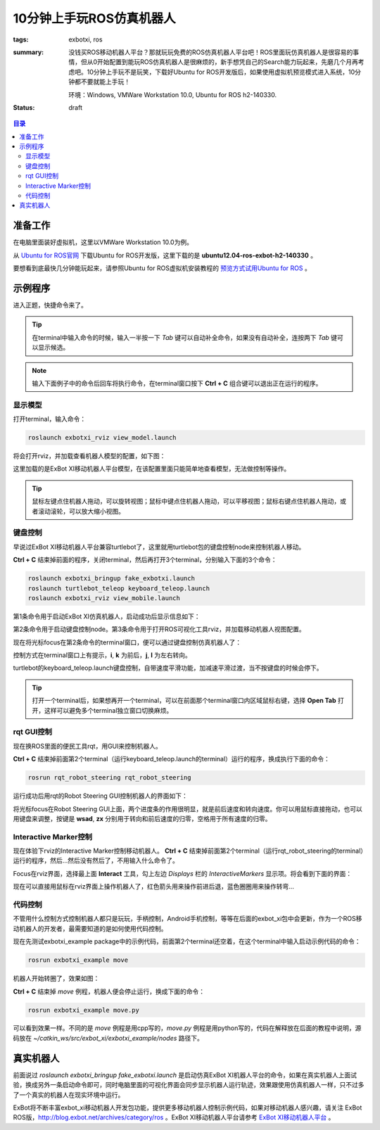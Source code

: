 10分钟上手玩ROS仿真机器人
##############################

:tags: exbotxi, ros
:summary: 没钱买ROS移动机器人平台？那就玩玩免费的ROS仿真机器人平台吧！ROS里面玩仿真机器人是很容易的事情，但从0开始配置到能玩ROS仿真机器人是很麻烦的，新手想凭自己的Search能力玩起来，先磨几个月再考虑吧。10分钟上手玩不是玩笑，下载好Ubuntu for ROS开发版后，如果使用虚拟机预览模式进入系统，10分钟都不要就能上手玩！

	环境：Windows, VMWare Workstation 10.0, Ubuntu for ROS h2-140330.

:status: draft

.. contents:: 目录

准备工作
=========
在电脑里面装好虚拟机，这里以VMWare Workstation 10.0为例。

从 `Ubuntu for ROS官网 <http://blog.exbot.net/archives/702>`_ 下载Ubuntu for ROS开发版，这里下载的是 **ubuntu12.04-ros-exbot-h2-140330** 。

要想看到底最快几分钟能玩起来，请参照Ubuntu for ROS虚拟机安装教程的 `预览方式试用Ubuntu for ROS <http://blog.exbot.net/archives/762#id4>`_ 。  

示例程序
==========
进入正题，快捷命令来了。

.. tip:: 在terminal中输入命令的时候，输入一半按一下 *Tab* 键可以自动补全命令，如果没有自动补全，连按两下 *Tab* 键可以显示候选。

.. note:: 输入下面例子中的命令后回车将执行命令，在terminal窗口按下 **Ctrl + C** 组合键可以退出正在运行的程序。

显示模型
----------
打开terminal，输入命令：

.. code-block:: ubuntu

	roslaunch exbotxi_rviz view_model.launch

将会打开rviz，并加载查看机器人模型的配置，如下图：

.. image:: {image}view1.jpg
	:alt: view model

这里加载的是ExBot XI移动机器人平台模型，在该配置里面只能简单地查看模型，无法做控制等操作。

.. tip:: 鼠标左键点住机器人拖动，可以旋转视图；鼠标中键点住机器人拖动，可以平移视图；鼠标右键点住机器人拖动，或者滚动滚轮，可以放大缩小视图。

键盘控制
----------
早说过ExBot XI移动机器人平台兼容turtlebot了，这里就用turtlebot包的键盘控制node来控制机器人移动。

**Ctrl + C** 结束掉前面的程序，关闭terminal，然后再打开3个terminal，分别输入下面的3个命令：

.. code-block:: ubuntu

	roslaunch exbotxi_bringup fake_exbotxi.launch
	roslaunch turtlebot_teleop keyboard_teleop.launch
	roslaunch exbotxi_rviz view_mobile.launch 

第1条命令用于启动ExBot XI仿真机器人，启动成功后显示信息如下：

.. image:: {image}sim.jpg
	:alt: view robot

第2条命令用于启动键盘控制node。第3条命令用于打开ROS可视化工具rviz，并加载移动机器人视图配置。

现在将光标focus在第2条命令的terminal窗口，便可以通过键盘控制仿真机器人了：

.. image:: {image}control1.jpg
	:alt: view control

控制方式在terminal窗口上有提示，**i**, **k** 为前后，**j**, **l** 为左右转向。

turtlebot的keyboard_teleop.launch键盘控制，自带速度平滑功能，加减速平滑过渡，当不按键盘的时候会停下。

.. tip:: 打开一个terminal后，如果想再开一个terminal，可以在前面那个terminal窗口内区域鼠标右键，选择 **Open Tab** 打开，这样可以避免多个terminal独立窗口切换麻烦。

rqt GUI控制
-------------
现在换ROS里面的便民工具rqt，用GUI来控制机器人。

**Ctrl + C** 结束掉前面第2个terminal（运行keyboard_teleop.launch的terminal）运行的程序，换成执行下面的命令：

.. code-block:: ubuntu

	rosrun rqt_robot_steering rqt_robot_steering 

运行成功后用rqt的Robot Steering GUI控制机器人的界面如下：

.. image:: {image}control2.jpg
	:alt: view control

将光标focus在Robot Steering GUI上面，两个进度条的作用很明显，就是前后速度和转向速度。你可以用鼠标直接拖动，也可以用键盘来调整，按键是 **wsad**, **zx** 分别用于转向和前后速度的归零，空格用于所有速度的归零。

Interactive Marker控制
------------------------
现在体验下rviz的Interactive Marker控制移动机器人。
**Ctrl + C** 结束掉前面第2个terminal（运行rqt_robot_steering的terminal）运行的程序，然后...然后没有然后了，不用输入什么命令了。

Focus在rviz界面，选择最上面 **Interact** 工具，勾上左边 *Displays* 栏的 *InteractiveMarkers* 显示项。将会看到下面的界面：

.. image:: {image}control3.jpg
	:alt: view control

现在可以直接用鼠标在rviz界面上操作机器人了，红色箭头用来操作前进后退，蓝色圈圈用来操作转弯...

代码控制
----------
不管用什么控制方式控制机器人都只是玩玩，手柄控制，Android手机控制，等等在后面的exbot_xi包中会更新，作为一个ROS移动机器人的开发者，最需要知道的是如何使用代码控制。

现在先测试exbotxi_example package中的示例代码，前面第2个terminal还空着，在这个terminal中输入启动示例代码的命令：

.. code-block:: ubuntu
	
	rosrun exbotxi_example move

机器人开始转圈了，效果如图：

.. image:: {image}program1.jpg
	:alt: view program

**Ctrl + C** 结束掉 *move* 例程，机器人便会停止运行，换成下面的命令：

.. code-block:: ubuntu
	
	rosrun exbotxi_example move.py

可以看到效果一样。不同的是 *move* 例程是用cpp写的，*move.py* 例程是用python写的，代码在解释放在后面的教程中说明，源码放在 *~/catkin_ws/src/exbot_xi/exbotxi_example/nodes* 路径下。

真实机器人
============
前面说过 *roslaunch exbotxi_bringup fake_exbotxi.launch* 是启动仿真ExBot XI机器人平台的命令，如果在真实机器人上面试验，换成另外一条启动命令即可，同时电脑里面的可视化界面会同步显示机器人运行轨迹，效果跟使用仿真机器人一样，只不过多了一个真实的机器人在现实环境中运行。

ExBot将不断丰富exbot_xi移动机器人开发包功能，提供更多移动机器人控制示例代码，如果对移动机器人感兴趣，请关注 ExBot ROS版，http://blog.exbot.net/archives/category/ros 。ExBot XI移动机器人平台请参考 `ExBot XI移动机器人平台 <http://item.taobao.com/item.htm?spm=a230r.1.14.5.dcOLJj&id=37550412891&_u=v10nmj0b411>`_ 。

